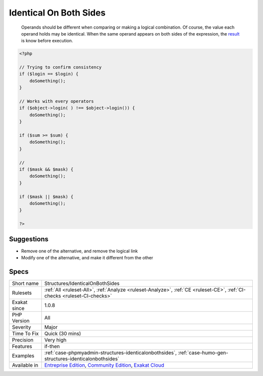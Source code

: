 .. _structures-identicalonbothsides:

.. _identical-on-both-sides:

Identical On Both Sides
+++++++++++++++++++++++

  Operands should be different when comparing or making a logical combination. Of course, the value each operand holds may be identical. When the same operand appears on both sides of the expression, the `result <https://www.php.net/result>`_ is know before execution. 


.. code-block:: php
   
   <?php
   
   // Trying to confirm consistency
   if ($login == $login) {
       doSomething();
   }
   
   // Works with every operators
   if ($object->login( ) !== $object->login()) {
       doSomething();
   }
   
   if ($sum >= $sum) {
       doSomething();
   }
   
   //
   if ($mask && $mask) {
       doSomething();
   }
   
   if ($mask || $mask) {
       doSomething();
   }
   
   ?>

Suggestions
___________

* Remove one of the alternative, and remove the logical link
* Modify one of the alternative, and make it different from the other




Specs
_____

+--------------+-----------------------------------------------------------------------------------------------------------------------------------------------------------------------------------------+
| Short name   | Structures/IdenticalOnBothSides                                                                                                                                                         |
+--------------+-----------------------------------------------------------------------------------------------------------------------------------------------------------------------------------------+
| Rulesets     | :ref:`All <ruleset-All>`, :ref:`Analyze <ruleset-Analyze>`, :ref:`CE <ruleset-CE>`, :ref:`CI-checks <ruleset-CI-checks>`                                                                |
+--------------+-----------------------------------------------------------------------------------------------------------------------------------------------------------------------------------------+
| Exakat since | 1.0.8                                                                                                                                                                                   |
+--------------+-----------------------------------------------------------------------------------------------------------------------------------------------------------------------------------------+
| PHP Version  | All                                                                                                                                                                                     |
+--------------+-----------------------------------------------------------------------------------------------------------------------------------------------------------------------------------------+
| Severity     | Major                                                                                                                                                                                   |
+--------------+-----------------------------------------------------------------------------------------------------------------------------------------------------------------------------------------+
| Time To Fix  | Quick (30 mins)                                                                                                                                                                         |
+--------------+-----------------------------------------------------------------------------------------------------------------------------------------------------------------------------------------+
| Precision    | Very high                                                                                                                                                                               |
+--------------+-----------------------------------------------------------------------------------------------------------------------------------------------------------------------------------------+
| Features     | if-then                                                                                                                                                                                 |
+--------------+-----------------------------------------------------------------------------------------------------------------------------------------------------------------------------------------+
| Examples     | :ref:`case-phpmyadmin-structures-identicalonbothsides`, :ref:`case-humo-gen-structures-identicalonbothsides`                                                                            |
+--------------+-----------------------------------------------------------------------------------------------------------------------------------------------------------------------------------------+
| Available in | `Entreprise Edition <https://www.exakat.io/entreprise-edition>`_, `Community Edition <https://www.exakat.io/community-edition>`_, `Exakat Cloud <https://www.exakat.io/exakat-cloud/>`_ |
+--------------+-----------------------------------------------------------------------------------------------------------------------------------------------------------------------------------------+


